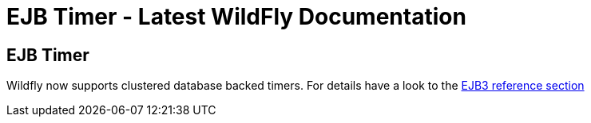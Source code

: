 EJB Timer - Latest WildFly Documentation
========================================

[[ejb-timer]]
EJB Timer
---------

Wildfly now supports clustered database backed timers. For details have
a look to the
https://docs.jboss.org/author/display/WFLY/EJB3+Clustered+Database+Timers[EJB3
reference section]
